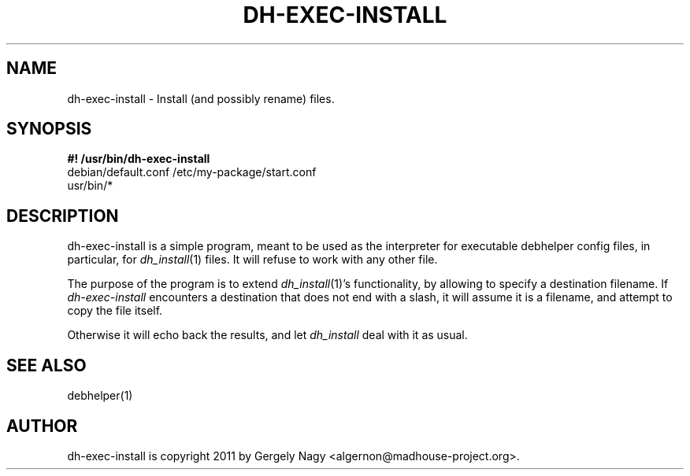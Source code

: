 .TH "DH\-EXEC\-INSTALL" "1" "2011-12-12" "" "dh-exec"
.ad l
.nh
.SH "NAME"
dh\-exec\-install \- Install (and possibly rename) files.
.SH "SYNOPSIS"
\fB#! /usr/bin/dh\-exec\-install\fR
.br
debian/default.conf /etc/my\-package/start.conf
.br
usr/bin/*

.SH "DESCRIPTION"
dh\-exec\-install is a simple program, meant to be used as the
interpreter for executable debhelper config files, in particular, for
\fIdh_install\fR(1) files. It will refuse to work with any other file.

The purpose of the program is to extend \fIdh_install\fR(1)'s
functionality, by allowing to specify a destination filename. If
\fIdh\-exec\-install\fR encounters a destination that does not end
with a slash, it will assume it is a filename, and attempt to copy the
file itself.

Otherwise it will echo back the results, and let \fIdh_install\fR deal
with it as usual.

.SH "SEE ALSO"
debhelper(1)

.SH "AUTHOR"
dh\-exec\-install is copyright \(c 2011 by Gergely Nagy <algernon@madhouse\-project.org>.

